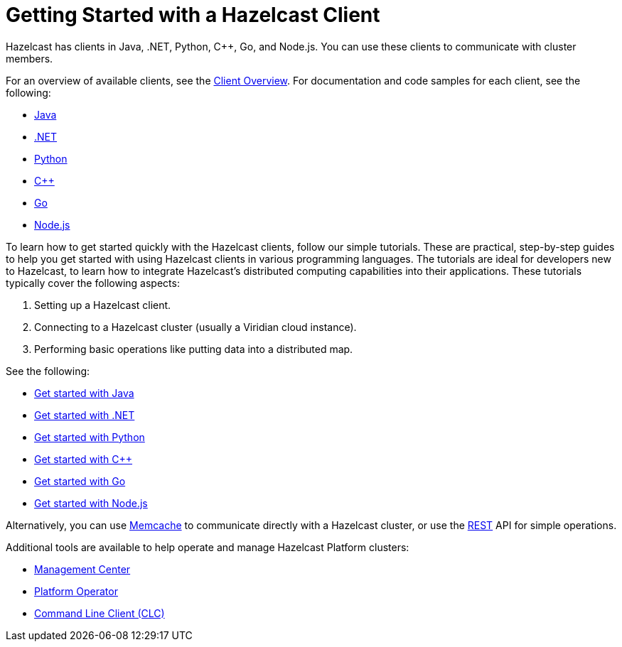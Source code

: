 = Getting Started with a Hazelcast Client
:description: Hazelcast has clients in Java, .NET, Python, C++, Go, and Node.js. You can use these clients to communicate with cluster members.

{description}

For an overview of available clients, see the xref:client-overview.adoc[Client Overview].   
For documentation and code samples for each client, see the following:

* xref:java.adoc[Java]
* xref:dotnet.adoc[.NET]
* xref:python.adoc[Python]
* xref:cplusplus.adoc[C++]
* xref:go.adoc[Go]
* xref:nodejs.adoc[Node.js]

To learn how to get started quickly with the Hazelcast clients, follow our simple tutorials. These are practical, step-by-step guides to help you get started with using Hazelcast clients in various programming languages. The tutorials are ideal for developers new to Hazelcast, to learn how to integrate Hazelcast's distributed computing capabilities into their applications. These tutorials typically cover the following aspects:

1. Setting up a Hazelcast client.
2. Connecting to a Hazelcast cluster (usually a Viridian cloud instance).
3. Performing basic operations like putting data into a distributed map.

See the following:

* xref:clients:java-client-getting-started.adoc[Get started with Java]
* xref:clients:csharp-client-getting-started.adoc[Get started with .NET]
* xref:clients:python-client-getting-started.adoc[Get started with Python]
* xref:clients:cpp-client-getting-started.adoc[Get started with C++]
* xref:clients:go-client-getting-started.adoc[Get started with Go]
* xref:clients:nodejs-client-getting-started.adoc[Get started with Node.js]

Alternatively, you can use xref:memcache.adoc[Memcache] to communicate directly with a Hazelcast cluster, or use the xref:rest.adoc[REST] API for simple operations. 

Additional tools are available to help operate and manage Hazelcast Platform clusters:

* link:https://docs.hazelcast.com/management-center/latest/getting-started/overview[Management Center]
* link:https://docs.hazelcast.com/operator/latest/[Platform Operator]
* link:https://docs.hazelcast.com/clc/latest/overview[Command Line Client (CLC)]
